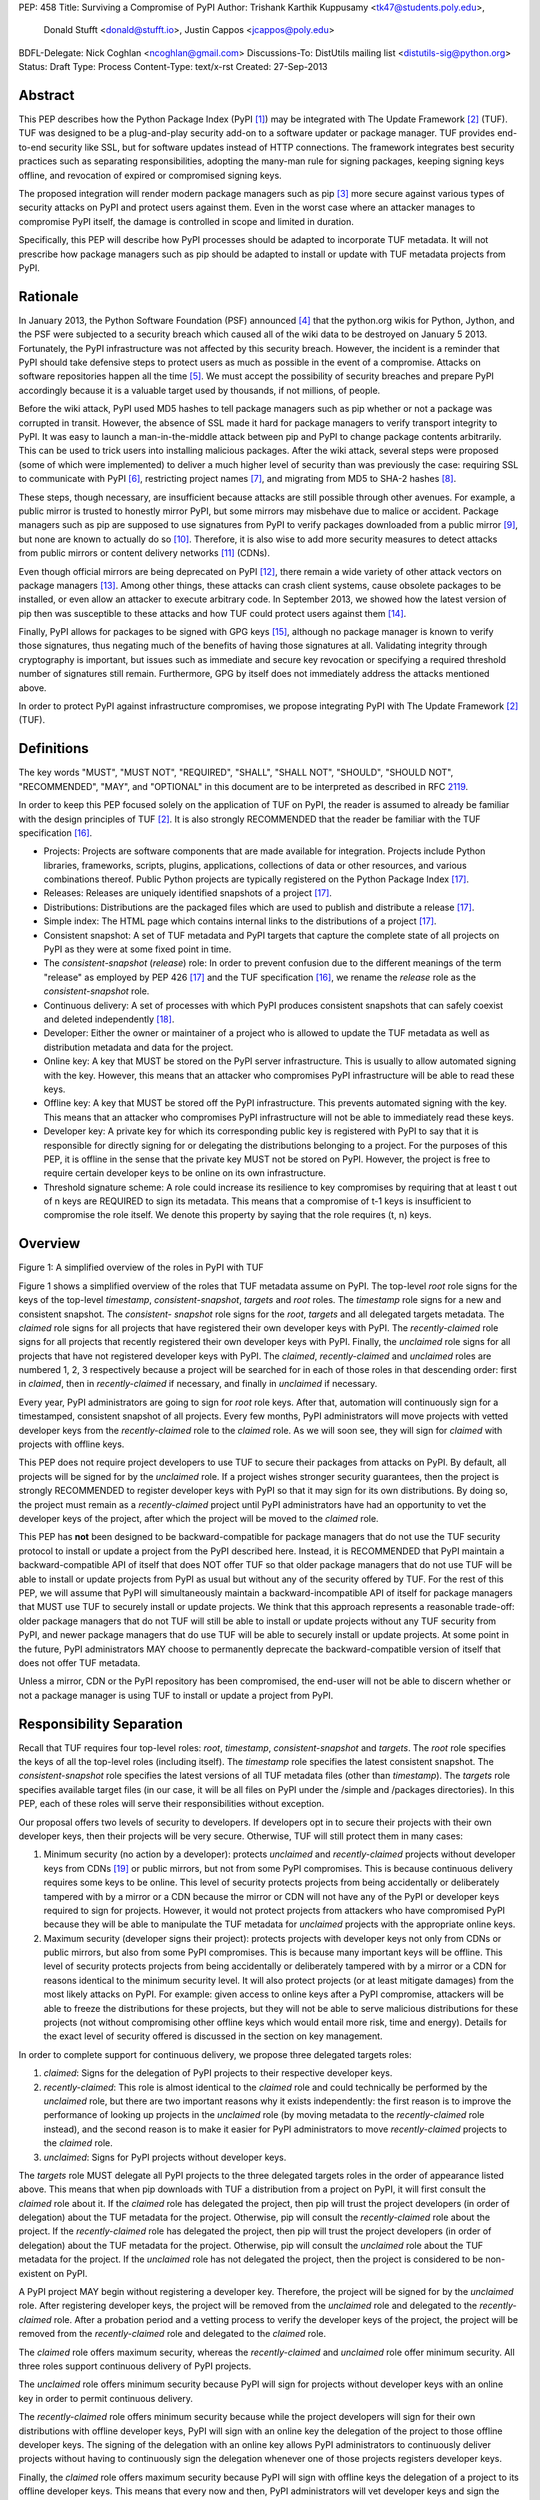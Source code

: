 PEP: 458
Title: Surviving a Compromise of PyPI
Author: Trishank Karthik Kuppusamy <tk47@students.poly.edu>,
        Donald Stufft <donald@stufft.io>,
        Justin Cappos <jcappos@poly.edu>
BDFL-Delegate: Nick Coghlan <ncoghlan@gmail.com>
Discussions-To: DistUtils mailing list <distutils-sig@python.org>
Status: Draft
Type: Process
Content-Type: text/x-rst
Created: 27-Sep-2013


Abstract
========

This PEP describes how the Python Package Index (PyPI [1]_) may be integrated
with The Update Framework [2]_ (TUF).  TUF was designed to be a plug-and-play
security add-on to a software updater or package manager.  TUF provides
end-to-end security like SSL, but for software updates instead of HTTP
connections.  The framework integrates best security practices such as
separating responsibilities, adopting the many-man rule for signing packages,
keeping signing keys offline, and revocation of expired or compromised signing
keys.

The proposed integration will render modern package managers such as pip [3]_
more secure against various types of security attacks on PyPI and protect users
against them.  Even in the worst case where an attacker manages to compromise
PyPI itself, the damage is controlled in scope and limited in duration.

Specifically, this PEP will describe how PyPI processes should be adapted to
incorporate TUF metadata.  It will not prescribe how package managers such as
pip should be adapted to install or update with TUF metadata projects from
PyPI.


Rationale
=========

In January 2013, the Python Software Foundation (PSF) announced [4]_ that the
python.org wikis for Python, Jython, and the PSF were subjected to a security
breach which caused all of the wiki data to be destroyed on January 5 2013.
Fortunately, the PyPI infrastructure was not affected by this security breach.
However, the incident is a reminder that PyPI should take defensive steps to
protect users as much as possible in the event of a compromise.  Attacks on
software repositories happen all the time [5]_.  We must accept the possibility
of security breaches and prepare PyPI accordingly because it is a valuable
target used by thousands, if not millions, of people.

Before the wiki attack, PyPI used MD5 hashes to tell package managers such as
pip whether or not a package was corrupted in transit.  However, the absence of
SSL made it hard for package managers to verify transport integrity to PyPI.
It was easy to launch a man-in-the-middle attack between pip and PyPI to change
package contents arbitrarily.  This can be used to trick users into installing
malicious packages.  After the wiki attack, several steps were proposed (some
of which were implemented) to deliver a much higher level of security than was
previously the case: requiring SSL to communicate with PyPI [6]_, restricting
project names [7]_, and migrating from MD5 to SHA-2 hashes [8]_.

These steps, though necessary, are insufficient because attacks are still
possible through other avenues.  For example, a public mirror is trusted to
honestly mirror PyPI, but some mirrors may misbehave due to malice or accident.
Package managers such as pip are supposed to use signatures from PyPI to verify
packages downloaded from a public mirror [9]_, but none are known to actually
do so [10]_.  Therefore, it is also wise to add more security measures to
detect attacks from public mirrors or content delivery networks [11]_ (CDNs).

Even though official mirrors are being deprecated on PyPI [12]_, there remain a
wide variety of other attack vectors on package managers [13]_.  Among other
things, these attacks can crash client systems, cause obsolete packages to be
installed, or even allow an attacker to execute arbitrary code.  In September
2013, we showed how the latest version of pip then was susceptible to these
attacks and how TUF could protect users against them [14]_.

Finally, PyPI allows for packages to be signed with GPG keys [15]_, although no
package manager is known to verify those signatures, thus negating much of the
benefits of having those signatures at all.  Validating integrity through
cryptography is important, but issues such as immediate and secure key
revocation or specifying a required threshold number of signatures still
remain.  Furthermore, GPG by itself does not immediately address the attacks
mentioned above.

In order to protect PyPI against infrastructure compromises, we propose
integrating PyPI with The Update Framework [2]_ (TUF).


Definitions
===========

The key words "MUST", "MUST NOT", "REQUIRED", "SHALL", "SHALL NOT", "SHOULD",
"SHOULD NOT", "RECOMMENDED", "MAY", and "OPTIONAL" in this document are to be
interpreted as described in RFC 2119__.

__ http://www.ietf.org/rfc/rfc2119.txt

In order to keep this PEP focused solely on the application of TUF on PyPI, the
reader is assumed to already be familiar with the design principles of
TUF [2]_.  It is also strongly RECOMMENDED that the reader be familiar with the
TUF specification [16]_.

* Projects: Projects are software components that are made available for
  integration.  Projects include Python libraries, frameworks, scripts, plugins,
  applications, collections of data or other resources, and various
  combinations thereof.  Public Python projects are typically registered on the
  Python Package Index [17]_.

* Releases: Releases are uniquely identified snapshots of a project [17]_.

* Distributions: Distributions are the packaged files which are used to publish
  and distribute a release [17]_.

* Simple index: The HTML page which contains internal links to the
  distributions of a project [17]_.

* Consistent snapshot: A set of TUF metadata and PyPI targets that capture the
  complete state of all projects on PyPI as they were at some fixed point in
  time.

* The *consistent-snapshot* (*release*) role: In order to prevent confusion due
  to the different meanings of the term "release" as employed by PEP 426 [17]_
  and the TUF specification [16]_, we rename the *release* role as the
  *consistent-snapshot* role.

* Continuous delivery: A set of processes with which PyPI produces consistent
  snapshots that can safely coexist and deleted independently [18]_.

* Developer: Either the owner or maintainer of a project who is allowed to
  update the TUF metadata as well as distribution metadata and data for the
  project.

* Online key: A key that MUST be stored on the PyPI server infrastructure.
  This is usually to allow automated signing with the key.  However, this means
  that an attacker who compromises PyPI infrastructure will be able to read
  these keys.

* Offline key: A key that MUST be stored off the PyPI infrastructure.  This
  prevents automated signing with the key.  This means that an attacker who
  compromises PyPI infrastructure will not be able to immediately read these
  keys.

* Developer key: A private key for which its corresponding public key is
  registered with PyPI to say that it is responsible for directly signing for
  or delegating the distributions belonging to a project.  For the purposes of
  this PEP, it is offline in the sense that the private key MUST not be stored
  on PyPI.  However, the project is free to require certain developer keys to
  be online on its own infrastructure.

* Threshold signature scheme: A role could increase its resilience to key
  compromises by requiring that at least t out of n keys are REQUIRED to sign
  its metadata.  This means that a compromise of t-1 keys is insufficient to
  compromise the role itself.  We denote this property by saying that the role
  requires (t, n) keys.


Overview
========

.. image:: https://raw.github.com/theupdateframework/pep-on-pypi-with-tuf/master/figure1.png

Figure 1: A simplified overview of the roles in PyPI with TUF

Figure 1 shows a simplified overview of the roles that TUF metadata assume on
PyPI.  The top-level *root* role signs for the keys of the top-level
*timestamp*, *consistent-snapshot*, *targets* and *root* roles.  The
*timestamp* role signs for a new and consistent snapshot.  The *consistent-
snapshot* role signs for the *root*, *targets* and all delegated targets
metadata.  The *claimed* role signs for all projects that have registered their
own developer keys with PyPI.  The *recently-claimed* role signs for all
projects that recently registered their own developer keys with PyPI.  Finally,
the *unclaimed* role signs for all projects that have not registered developer
keys with PyPI.  The *claimed*, *recently-claimed* and *unclaimed* roles are
numbered 1, 2, 3 respectively because a project will be searched for in each of
those roles in that descending order: first in *claimed*, then in
*recently-claimed* if necessary, and finally in *unclaimed* if necessary.

Every year, PyPI administrators are going to sign for *root* role keys.  After
that, automation will continuously sign for a timestamped, consistent snapshot
of all projects.  Every few months, PyPI administrators will move projects with
vetted developer keys from the *recently-claimed* role to the *claimed* role.
As we will soon see, they will sign for *claimed* with projects with offline
keys.

This PEP does not require project developers to use TUF to secure their
packages from attacks on PyPI.  By default, all projects will be signed for by
the *unclaimed* role.  If a project wishes stronger security guarantees, then
the project is strongly RECOMMENDED to register developer keys with PyPI so
that it may sign for its own distributions.  By doing so, the project must
remain as a *recently-claimed* project until PyPI administrators have had an
opportunity to vet the developer keys of the project, after which the project
will be moved to the *claimed* role.

This PEP has **not** been designed to be backward-compatible for package
managers that do not use the TUF security protocol to install or update a
project from the PyPI described here.  Instead, it is RECOMMENDED that PyPI
maintain a backward-compatible API of itself that does NOT offer TUF so that
older package managers that do not use TUF will be able to install or update
projects from PyPI as usual but without any of the security offered by TUF.
For the rest of this PEP, we will assume that PyPI will simultaneously maintain
a backward-incompatible API of itself for package managers that MUST use TUF to
securely install or update projects.  We think that this approach represents a
reasonable trade-off: older package managers that do not TUF will still be able
to install or update projects without any TUF security from PyPI, and newer
package managers that do use TUF will be able to securely install or update
projects.  At some point in the future, PyPI administrators MAY choose to
permanently deprecate the backward-compatible version of itself that does not
offer TUF metadata.

Unless a mirror, CDN or the PyPI repository has been compromised, the end-user
will not be able to discern whether or not a package manager is using TUF to
install or update a project from PyPI.


Responsibility Separation
=========================

Recall that TUF requires four top-level roles: *root*, *timestamp*,
*consistent-snapshot* and *targets*.  The *root* role specifies the keys of all
the top-level roles (including itself).  The *timestamp* role specifies the
latest consistent snapshot.  The *consistent-snapshot* role specifies the
latest versions of all TUF metadata files (other than *timestamp*).  The
*targets* role specifies available target files (in our case, it will be all
files on PyPI under the /simple and /packages directories).  In this PEP, each
of these roles will serve their responsibilities without exception.

Our proposal offers two levels of security to developers.  If developers opt in
to secure their projects with their own developer keys, then their projects
will be very secure.  Otherwise, TUF will still protect them in many cases:

1. Minimum security (no action by a developer): protects *unclaimed* and
   *recently-claimed* projects without developer keys from CDNs [19]_ or public
   mirrors, but not from some PyPI compromises.  This is because continuous
   delivery requires some keys to be online.  This level of security protects
   projects from being accidentally or deliberately tampered with by a mirror
   or a CDN because the mirror or CDN will not have any of the PyPI or
   developer keys required to sign for projects. However, it would not protect
   projects from attackers who have compromised PyPI because they will be able
   to manipulate the TUF metadata for *unclaimed* projects with the appropriate
   online keys.

2. Maximum security (developer signs their project): protects projects with
   developer keys not only from CDNs or public mirrors, but also from some PyPI
   compromises.  This is because many important keys will be offline.  This
   level of security protects projects from being accidentally or deliberately
   tampered with by a mirror or a CDN for reasons identical to the minimum
   security level.  It will also protect projects (or at least mitigate
   damages) from the most likely attacks on PyPI.  For example: given access to
   online keys after a PyPI compromise, attackers will be able to freeze the
   distributions for these projects, but they will not be able to serve
   malicious distributions for these projects (not without compromising other
   offline keys which would entail more risk, time and energy).  Details for
   the exact level of security offered is discussed in the section on key
   management.

In order to complete support for continuous delivery, we propose three
delegated targets roles:

1. *claimed*: Signs for the delegation of PyPI projects to their respective
   developer keys.

2. *recently-claimed*: This role is almost identical to the *claimed* role and
   could technically be performed by the *unclaimed* role, but there are two
   important reasons why it exists independently: the first reason is to
   improve the performance of looking up projects in the *unclaimed* role (by
   moving metadata to the *recently-claimed* role instead), and the second
   reason is to make it easier for PyPI administrators to move
   *recently-claimed* projects to the *claimed* role.

3. *unclaimed*: Signs for PyPI projects without developer keys.

The *targets* role MUST delegate all PyPI projects to the three delegated
targets roles in the order of appearance listed above.  This means that when
pip downloads with TUF a distribution from a project on PyPI, it will first
consult the *claimed* role about it.  If the *claimed* role has delegated the
project, then pip will trust the project developers (in order of delegation)
about the TUF metadata for the project.  Otherwise, pip will consult the
*recently-claimed* role about the project.  If the *recently-claimed* role has
delegated the project, then pip will trust the project developers (in order of
delegation) about the TUF metadata for the project.  Otherwise, pip will
consult the *unclaimed* role about the TUF metadata for the project.  If the
*unclaimed* role has not delegated the project, then the project is considered
to be non-existent on PyPI.

A PyPI project MAY begin without registering a developer key.  Therefore, the
project will be signed for by the *unclaimed* role.  After registering
developer keys, the project will be removed from the *unclaimed* role and
delegated to the *recently-claimed* role.  After a probation period and a
vetting process to verify the developer keys of the project, the project will
be removed from the *recently-claimed* role and delegated to the *claimed*
role.

The *claimed* role offers maximum security, whereas the *recently-claimed* and
*unclaimed* role offer minimum security.  All three roles support continuous
delivery of PyPI projects.

The *unclaimed* role offers minimum security because PyPI will sign for
projects without developer keys with an online key in order to permit
continuous delivery.

The *recently-claimed* role offers minimum security because while the project
developers will sign for their own distributions with offline developer keys,
PyPI will sign with an online key the delegation of the project to those
offline developer keys.  The signing of the delegation with an online key
allows PyPI administrators to continuously deliver projects without having to
continuously sign the delegation whenever one of those projects registers
developer keys.

Finally, the *claimed* role offers maximum security because PyPI will sign with
offline keys the delegation of a project to its offline developer keys.  This
means that every now and then, PyPI administrators will vet developer keys and
sign the delegation of a project to those developer keys after being reasonably
sure about the ownership of the developer keys.  The process for vetting
developer keys is out of the scope of this PEP.


Metadata Management
===================

In this section, we examine the TUF metadata that PyPI must manage by itself,
and other TUF metadata that must be safely delegated to projects.  Examples of
the metadata described here may be seen at our testbed mirror of
`PyPI-with-TUF`__.

__ http://mirror1.poly.edu/

The metadata files that change most frequently will be *timestamp*,
*consistent-snapshot* and delegated targets  (*claimed*, *recently-claimed*,
*unclaimed*, project) metadata.  The *timestamp* and *consistent-snapshot*
metadata MUST be updated whenever *root*, *targets* or delegated targets
metadata are updated.  Observe, though, that *root* and *targets* metadata are
much less likely to be updated as often as delegated targets metadata.
Therefore, *timestamp* and *consistent-snapshot* metadata will most likely be
updated frequently (possibly every minute) due to delegated targets metadata
being updated frequently in order to drive continuous delivery of projects.

Consequently, the processes with which PyPI updates projects will have to be
updated accordingly, the details of which are explained in the following
subsections.


Why Do We Need Consistent Snapshots?
------------------------------------

In an ideal world, metadata and data should be immediately updated and
presented whenever a project is updated.  In practice, there will be problems
when there are many readers and writers who access the same metadata or data at
the same time.

An important example at the time of writing is that, mirrors are very likely,
as far as we can tell, to update in an inconsistent manner from PyPI as it is
without TUF.  Specifically, a mirror would update itself in such a way that
project A would be from time T, whereas project B would be from time T+5,
project C would be from time T+3, and so on where T is the time that the mirror
first begun updating itself.  There is no known way for a mirror to update
itself such that it captures the state of all projects as they were at time T.

Adding TUF to PyPI will not automatically solve the problem.  Consider what we
call the `"inverse replay" or "fast-forward" problem`__.  Suppose that PyPI has
timestamped a consistent snapshot at version 1.  A mirror is later in the
middle of copying PyPI at this snapshot.  While the mirror is copying PyPI at
this snapshot, PyPI timestamps a new snapshot at, say, version 2.  Without
accounting for consistency, the mirror would then find itself with a copy of
PyPI in an inconsistent state which is indistinguishable from arbitrary
metadata or target attacks.  The problem would also apply when the mirror is
substituted with a pip user.

__ https://groups.google.com/forum/#!topic/theupdateframework/8mkR9iqivQA

Therefore, the problem can be summarized as such: there are problems of
consistency on PyPI with or without TUF.  TUF requires its metadata to be
consistent with the data, but how would the metadata be kept consistent with
projects that change all the time?

As a result, we will solve for PyPI the problem of producing a consistent
snapshot that captures the state of all known projects at a given time.  Each
consistent snapshot can safely coexist with any other consistent snapshot and
deleted independently without affecting any other consistent snapshot.

The gist of the solution is that every metadata or data file written to disk
MUST include in its filename the `cryptographic hash`__ of the file.  How would
this help clients which use the TUF protocol to securely and consistently
install or update a project from PyPI?

__ https://en.wikipedia.org/wiki/Cryptographic_hash_function

Recall that the first step in the TUF protocol requires the client to download
the latest *timestamp* metadata.  However, the client would not know in advance
the hash of the *timestamp* metadata file from the latest consistent snapshot.
Therefore, PyPI MUST redirect all HTTP GET requests for *timestamp* metadata to
the *timestamp* metadata file from the latest consistent snapshot.  Since the
*timestamp* metadata is the root of a tree of cryptographic hashes pointing to
every other metadata or target file that are meant to exist together for
consistency, the client is then able to retrieve any file from this consistent
snapshot by deterministically including, in the request for the file, the hash
of the file in the filename.  Assuming infinite disk space and no `hash
collisions`__, a client may safely read from one consistent snapshot while PyPI
produces another consistent snapshot.

__ https://en.wikipedia.org/wiki/Collision_(computer_science)

In this simple but effective manner, we are able to capture a consistent
snapshot of all projects and the associated metadata at a given time.  The next
subsection will explicate the implementation details of this idea.

This PEP does not prohibit using advanced file systems or tools to produce
consistent snapshots (such solutions are mentioned in the Appendix). There are
two important reasons for why we chose this simple solution for the PEP.
Firstly, the solution does not mandate that PyPI use any particular file system
or tool.  Secondly, as we will see later in this section, our generic
file-system based approach allows mirrors to use extant file transfer tools
such as rsync to efficiently transfer consistent snapshots from PyPI. 


Producing Consistent Snapshots
------------------------------

Given a project, PyPI is responsible for updating, depending on the project,
either the *claimed*, *recently-claimed* or *unclaimed* metadata as well as
associated delegated targets metadata.  Every project MUST upload its set of
metadata and targets in a single transaction.  We will call this set of files
the project transaction.  We will discuss later how PyPI MAY validate the files
in a project transaction.  For now, let us focus on how PyPI will respond to a
project transaction.  We will call this response the project transaction
process.  There will also be a consistent snapshot process that we will define
momentarily; for now, it suffices to know that project transaction processes
and the consistent snapshot process must coordinate with each other.

Also, every metadata and target file MUST include in its filename the `hex
digest`__ of its `SHA-256`__ hash.  For this PEP, it is RECOMMENDED that PyPI
adopt a simple convention of the form filename.digest.ext, where filename is
the original filename without a copy of the hash, digest is the hex digest of
the hash, and ext is the filename extension.

__ http://docs.python.org/2/library/hashlib.html#hashlib.hash.hexdigest
__ https://en.wikipedia.org/wiki/SHA-2

When an *unclaimed* project uploads a new transaction, a project transaction
process MUST add  all new targets and relevant delegated *unclaimed* metadata.
(We will see later in this section why the *unclaimed* role will delegate
targets to a number of delegated *unclaimed* roles.)  Finally, the project
transaction process MUST inform the consistent snapshot process about new
delegated *unclaimed* metadata.

When a *recently-claimed* project uploads a new a transaction, a project
transaction process MUST add all new targets and delegated targets metadata for
the project.  If the project is new, then the project transaction process MUST
also add new *recently-claimed* metadata with public keys and threshold number
(which MUST be part of the transaction) for the project.  Finally, the project
transaction process MUST inform the consistent snapshot process about new
*recently-claimed* metadata as well as the current set of delegated targets
metadata for the project.

The process for a *claimed* project is slightly different.  The difference is
that PyPI administrators will choose to move the project from the
*recently-claimed* role to the *claimed* role.  A project transaction process
MUST then add new *recently-claimed* and *claimed* metadata to reflect this
migration.  As is the case for a *recently-claimed* project, the project
transaction process MUST always add all new targets and delegated targets
metadata for the *claimed* project.  Finally, the project transaction process
MUST inform the consistent snapshot process about new *recently-claimed* or
*claimed* metadata as well as the current set of delegated targets metadata for
the project.

Project transaction processes SHOULD be automated, except when PyPI
administrators move a project from the *recently-claimed* role to the *claimed*
role.  Project transaction processes MUST also be applied atomically: either
all metadata and targets, or none of them, are added.  The project transaction
processes and consistent snapshot process SHOULD work concurrently.  Finally,
project transaction processes SHOULD keep in memory the latest *claimed*,
*recently-claimed* and *unclaimed* metadata so that they will be correctly
updated in new consistent snapshots.

All project transactions MAY be placed in a single queue and processed
serially.  Alternatively, the queue MAY be processed concurrently in order of
appearance provided that the following rules are observed:

1. No pair of project transaction processes must concurrently work on the same
   project.

2. No pair of project transaction processes must concurrently work on
   *unclaimed* projects that belong to the same delegated *unclaimed* targets
   role.

3. No pair of project transaction processes must concurrently work on new
   *recently-claimed* projects.

4. No pair of project transaction processes must concurrently work on new
   *claimed* projects.

5. No project transaction process must work on a new *claimed* project while
   another project transaction process is working on a new *recently-claimed*
   project and vice versa.

These rules MUST be observed so that metadata is not read from or written to
inconsistently.

The consistent snapshot process is fairly simple and SHOULD be automated.  The
consistent snapshot process MUST keep in memory the latest working set of
*root*, *targets* and delegated targets metadata.  Every minute or so, the
consistent snapshot process will sign for this latest working set.  (Recall
that project transaction processes continuously inform the consistent snapshot
process about the latest delegated targets metadata in a concurrency-safe
manner.  The consistent snapshot process will actually sign for a copy of the
latest working set while the actual latest working set in memory will be
updated with information continuously communicated by project transaction
processes.)  Next, the consistent snapshot process MUST generate and sign new
*timestamp* metadata that will vouch for the *consistent-snapshot* metadata
generated in the previous step.  Finally, the consistent snapshot process MUST
add new *timestamp* and *consistent-snapshot* metadata representing the latest
consistent snapshot.

A few implementation notes are now in order.  So far, we have seen only that
new metadata and targets are added, but not that old metadata and targets are
removed.  Practical constraints are such that eventually PyPI will run out of
disk space to produce a new consistent snapshot.  In that case, PyPI MAY then
use something like a "mark-and-sweep" algorithm to delete sufficiently old
consistent snapshots: in order to preserve the latest consistent snapshot, PyPI
would walk objects beginning from the root (*timestamp*) of the latest
consistent snapshot, mark all visited objects, and delete all unmarked
objects.  The last few consistent snapshots may be preserved in a similar
fashion.  Deleting a consistent snapshot will cause clients to see nothing
thereafter but HTTP 404 responses to any request for a file in that consistent
snapshot.  Clients SHOULD then retry their requests with the latest consistent
snapshot.

We do **not** consider updates to any consistent snapshot because `hash
collisions`__ are out of the scope of this PEP.  In case a hash collision is
observed, PyPI MAY wish to check that the file being added is identical to the
file already stored.  (Should a hash collision be observed, it is far more
likely the case that the file is identical rather than being a genuine
`collision attack`__.)  Otherwise, PyPI MAY either overwrite the existing file
or ignore any write operation to an existing file.

__ https://en.wikipedia.org/wiki/Collision_(computer_science)
__ https://en.wikipedia.org/wiki/Collision_attack

All clients, such as pip using the TUF protocol, MUST be modified to download
every metadata and target file (except for *timestamp* metadata) by including,
in the request for the file, the hash of the file in the filename.  Following
the filename convention recommended earlier, a request for the file at
filename.ext will be transformed to the equivalent request for the file at
filename.digest.ext.

Finally, PyPI SHOULD use a `transaction log`__ to record project transaction
processes and queues so that it will be easier to recover from errors after a
server failure.

__ https://en.wikipedia.org/wiki/Transaction_log


Metadata Validation
-------------------

A *claimed* or *recently-claimed* project will need to upload in its
transaction to PyPI not just targets (a simple index as well as distributions)
but also TUF metadata.  The project MAY do so by uploading a ZIP file
containing two directories, /metadata/ (containing delegated targets metadata
files) and /targets/ (containing targets such as the project simple index and
distributions which are signed for by the delegated targets metadata).

Whenever the project uploads metadata or targets to PyPI, PyPI SHOULD check the
project TUF metadata for at least the following properties:

* A threshold number of the developers keys registered with PyPI by that
  project MUST have signed for the delegated targets metadata file that
  represents the "root" of targets for that project (e.g. metadata/targets/
  project.txt).

* The signatures of delegated targets metadata files MUST be valid.

* The delegated targets metadata files MUST NOT be expired.

* The delegated targets metadata MUST be consistent with the targets.

* A delegator MUST NOT delegate targets that were not delegated to itself by
  another delegator.

* A delegatee MUST NOT sign for targets that were not delegated to itself by a
  delegator.

* Every file MUST contain a unique copy of its hash in its filename following
  the filename.digest.ext convention recommended earlier.

If PyPI chooses to check the project TUF metadata, then PyPI MAY choose to
reject publishing any set of metadata or targets that do not meet these
requirements.

PyPI MUST enforce access control by ensuring that each project can only write
to the TUF metadata for which it is responsible.  It MUST do so by ensuring
that project transaction processes write to the correct metadata as well as
correct locations within those metadata.  For example, a project transaction
process for an *unclaimed* project MUST write to the correct target paths in
the correct delegated *unclaimed* metadata for the targets of the project.

On rare occasions, PyPI MAY wish to extend the TUF metadata format for projects
in a backward-incompatible manner.  Note that PyPI will NOT be able to
automatically rewrite existing TUF metadata on behalf of projects in order to
upgrade the metadata to the new backward-incompatible format because this would
invalidate the signatures of the metadata as signed by developer keys.
Instead, package managers SHOULD be written to recognize and handle multiple
incompatible versions of TUF metadata so that *claimed* and *recently-claimed*
projects could be offered a reasonable time to migrate their metadata to newer
but backward-incompatible formats.

The details of how each project manages its TUF metadata is beyond the scope of
this PEP.


Mirroring Protocol
------------------

The mirroring protocol as described in PEP 381 [9]_ SHOULD change to mirror
PyPI with TUF.

A mirror SHOULD have to maintain for its clients only one consistent snapshot
which would represent the latest consistent snapshot from PyPI known to the
mirror.  The mirror would then serve all HTTP requests for metadata or targets
by simply reading directly from this consistent snapshot directory.

The mirroring protocol itself is fairly simple.  The mirror would ask PyPI for
*timestamp* metadata from the latest consistent snapshot and proceed to copy
the entire consistent snapshot from the *timestamp* metadata onwards.  If the
mirror encounters a failure to copy any metadata or target file while copying
the consistent snapshot, it SHOULD retrying resuming the copy of that
particular consistent snapshot.  If PyPI has deleted that consistent snapshot,
then the mirror SHOULD delete the failed consistent snapshot and try
downloading the latest consistent snapshot instead.

The mirror SHOULD point users to a previous consistent snapshot directory while
it is copying the latest consistent snapshot from PyPI.  Only after the latest
consistent snapshot has been completely copied SHOULD the mirror switch clients
to the latest consistent snapshot.  The mirror MAY then delete the previous
consistent snapshot once it finds that no client is reading from the previous
consistent snapshot.

The mirror MAY use extant file transfer software such as rsync__ to mirror
PyPI. In that case, the mirror MUST first obtain the latest known timestamp
metadata from PyPI. The mirror MUST NOT immediately publish the latest known
timestamp metadata from PyPI. Instead, the mirror MUST first iteratively
transfer all new files from PyPI until there are no new files left to transfer.
Finally, the mirror MUST publish the latest known timestamp it fetched from
PyPI so that package managers such as pip may be directed to the latest
consistent snapshot known to the mirror.

__ https://rsync.samba.org/


Backup Process
--------------

In order to be able to safely restore from static snapshots later in the event
of a compromise, PyPI SHOULD maintain a small number of its own mirrors to copy
PyPI consistent snapshots according to some schedule.  The mirroring protocol
can be used immediately for this purpose.  The mirrors must be secured and
isolated such that they are responsible only for mirroring PyPI.  The mirrors
can be checked against one another to detect accidental or malicious failures.


Metadata Expiry Times
---------------------

The *root* and *targets* role metadata SHOULD expire in a year, because these
metadata files are expected to change very rarely.

The *claimed* role metadata SHOULD expire in three to six months, because this
metadata is expected to be refreshed in that time frame.  This time frame was
chosen to induce an easier administration process for PyPI.

The *timestamp*, *consistent-snapshot*, *recently-claimed* and *unclaimed* role
metadata SHOULD expire in a day because a CDN or mirror SHOULD synchronize
itself with PyPI every day.  Furthermore, this generous time frame also takes
into account client clocks that are highly skewed or adrift.

The expiry times for the delegated targets metadata of a project is beyond the
scope of this PEP.


Metadata Scalability
--------------------

Due to the growing number of projects and distributions, the TUF metadata will
also grow correspondingly.

For example, consider the *unclaimed* role.  In August 2013, we found that the
size of the *unclaimed* role metadata was about 42MB if the *unclaimed* role
itself signed for about 220K PyPI targets (which are simple indices and
distributions).  We will not delve into details in this PEP, but TUF features a
so-called "`lazy bin walk`__" scheme which splits a large targets or delegated
targets metadata file into many small ones.  This allows a TUF client updater
to intelligently download only a small number of TUF metadata files in order to
update any project signed for by the *unclaimed* role.  For example, applying
this scheme to the previous repository resulted in pip downloading between
1.3KB and 111KB to install or upgrade a PyPI project via TUF.

__ https://github.com/theupdateframework/tuf/issues/39

From our findings as of the time of writing, PyPI SHOULD split all targets in
the *unclaimed* role by delegating it to 1024 delegated targets role, each of
which would sign for PyPI targets whose hashes fall into that "bin" or
delegated targets role.  We found that 1024 bins would result in the
*unclaimed* role metadata and each of its binned delegated targets role
metadata to be about the same size (40-50KB) for about 220K PyPI targets
(simple indices and distributions).

It is possible to make the TUF metadata more compact by representing it in a
binary format as opposed to the JSON text format.  Nevertheless, we believe
that a sufficiently large number of project and distributions will induce
scalability challenges at some point, and therefore the *unclaimed* role will
then still need delegations in order to address the problem.  Furthermore, the
JSON format is an open and well-known standard for data interchange.

Due to the large number of delegated target metadata files, compressed versions
of *consistent-snapshot* metadata SHOULD also be made available.


Key Management
==============

In this section, we examine the kind of keys required to sign for TUF roles on
PyPI.  TUF is agnostic with respect to choices of digital signature algorithms.
For the purpose of discussion, we will assume that most digital signatures will
be produced with the well-tested and tried RSA algorithm [20]_.  Nevertheless,
we do NOT recommend any particular digital signature algorithm in this PEP
because there are a few important constraints: firstly, cryptography changes
over time; secondly, package managers such as pip may wish to perform signature
verification in Python, without resorting to a compiled C library, in order to
be able to run on as many systems as Python supports; finally, TUF recommends
diversity of keys for certain applications, and we will soon discuss these
exceptions.


Number Of Keys
--------------

The *timestamp*, *consistent-snapshot*, *recently-claimed* and *unclaimed*
roles will need to support continuous delivery.  Even though their respective
keys will then need to be online, we will require that the keys be independent
of each other.  This allows for each of the keys to be placed on separate
servers if need be, and prevents side channel attacks that compromise one key
from automatically compromising the rest of the keys.  Therefore, each of the
*timestamp*, *consistent-snapshot*, *recently-claimed* and *unclaimed* roles
MUST require (1, 1) keys.

The *unclaimed* role MAY delegate targets in an automated manner to a number of
roles called "bins", as we discussed in the previous section.  Each of the
"bin" roles SHOULD share the same key as the *unclaimed* role, due
simultaneously to space efficiency of metadata and because there is no security
advantage in requiring separate keys.

The *root* role is critical for security and should very rarely be used.  It is
primarily used for key revocation, and it is the root of trust for all of PyPI.
The *root* role signs for the keys that are authorized for each of the
top-level roles (including itself).  The keys belonging to the *root* role are
intended to be very well-protected and used with the least frequency of all
keys.  We propose that every PSF board member own a (strong) root key.  A
majority of them can then constitute the quorum to revoke or endow trust in all
top-level keys.  Alternatively, the system administrators of PyPI (instead of
PSF board members) could be responsible for signing for the *root* role.
Therefore, the *root* role SHOULD require (t, n) keys, where n is the number of
either all PyPI administrators or all PSF board members, and t > 1 (so that at
least two members must sign the *root* role).

The *targets* role will be used only to sign for the static delegation of all
targets to the *claimed*, *recently-claimed* and *unclaimed* roles.  Since
these target delegations must be secured against attacks in the event of a
compromise, the keys for the *targets* role MUST be offline and independent
from other keys.  For simplicity of key management without sacrificing
security, it is RECOMMENDED that the keys of the *targets* role are permanently
discarded as soon as they have been created and used to sign for the role.
Therefore, the *targets* role SHOULD require (1, 1) keys.  Again, this is
because the keys are going to be permanently discarded, and more offline keys
will not help against key recovery attacks [21]_ unless diversity of keys is
maintained.

Similarly, the *claimed* role will be used only to sign for the dynamic
delegation of projects to their respective developer keys.  Since these target
delegations must be secured against attacks in the event of a compromise, the
keys for the *claimed* role MUST be offline and independent from other keys.
Therefore, the *claimed* role SHOULD require (t, n) keys, where n is the number
of all PyPI administrators (in order to keep it manageable), and t ≥ 1 (so that
at least one member MUST sign the *claimed* role).  While a stronger threshold
would indeed render the role more robust against a compromise of the *claimed*
keys (which is highly unlikely assuming that the keys are independent and
securely kept offline), we think that this trade-off is acceptable for the
important purpose of keeping the maintenance overhead for PyPI administrators
as little as possible.  At the time of writing, we are keeping this point open
for discussion by the distutils-sig community.

The number of developer keys is project-specific and thus beyond the scope of
this PEP.


Online and Offline Keys
-----------------------

In order to support continuous delivery, the *timestamp*,
*consistent-snapshot*, *recently-claimed* and *unclaimed* role keys MUST be
online.

As explained in the previous section, the *root*, *targets* and *claimed* role
keys MUST be offline for maximum security.  Developers keys will be offline in
the sense that the private keys MUST NOT be stored on PyPI, though some of them
may be online on the private infrastructure of the project.


Key Strength
------------

At the time of writing, we recommend that all RSA keys (both offline and
online) SHOULD have a minimum key size of 3072 bits for data-protection
lifetimes beyond 2030 [22]_.


Diversity Of Keys
-----------------

Due to the threats of weak key generation and implementation weaknesses [2]_,
the types of keys as well as the libraries used to generate them should vary
within TUF on PyPI.  Our current implementation of TUF supports multiple
digital signature algorithms such as RSA (with OpenSSL [23]_ or PyCrypto [24]_)
and ed25519 [25]_.  Furthermore, TUF supports the binding of other
cryptographic libraries that it does not immediately support "out of the box",
and so one MAY generate keys using other cryptographic libraries and use them
for TUF on PyPI.

As such, the root role keys SHOULD be generated by a variety of digital
signature algorithms as implemented by different cryptographic libraries.


Key Compromise Analysis
-----------------------

.. image:: https://raw.github.com/theupdateframework/pep-on-pypi-with-tuf/master/table1.png

Table 1: Attacks possible by compromising certain combinations of role keys


Table 1 summarizes the kinds of attacks rendered possible by compromising a
threshold number of keys belonging to the TUF roles on PyPI.  Except for the
*timestamp* and *consistent-snapshot* roles, the pairwise interaction of role
compromises may be found by taking the union of both rows.

In September 2013, we showed how the latest version of pip then was susceptible
to these attacks and how TUF could protect users against them [14]_.

An attacker who compromises developer keys for a project and who is able to
somehow upload malicious metadata and targets to PyPI will be able to serve
malicious updates to users of that project (and that project alone).  Note that
compromising *targets* or any delegated targets role (except for project
targets metadata) does not immediately endow the attacker with the ability to
serve malicious updates.  The attacker must also compromise the *timestamp* and
*consistent-snapshot* roles (which are both online and therefore more likely to
be compromised).  This means that in order to launch any attack, one must be
not only be able to act as a man-in-the-middle but also compromise the
*timestamp* key (or the *root* keys and sign a new *timestamp* key).  To launch
any attack other than a freeze attack, one must also compromise the
*consistent-snapshot* key.

Finally, a compromise of the PyPI infrastructure MAY introduce malicious
updates to *recently-claimed* and *unclaimed* projects because the keys for
those roles are online.  However, attackers cannot modify *claimed* projects in
such an event because *targets* and *claimed* metadata have been signed with
offline keys.  Therefore, it is RECOMMENDED that high-value projects register
their developer keys with PyPI and sign for their own distributions.


In the Event of a Key Compromise
--------------------------------

By a key compromise, we mean that the key as well as PyPI infrastructure has
been compromised and used to sign new metadata on PyPI.

If a threshold number of developer keys of a project have been compromised,
then the project MUST take the following steps:

1. The project metadata and targets MUST be restored to the last known good
   consistent snapshot where the project was not known to be compromised.  This
   can be done by the developers repackaging and resigning all targets with the
   new keys.

2. The project delegated targets metadata MUST have their version numbers
   incremented, expiry times suitably extended and signatures renewed.

Whereas PyPI MUST take the following steps:

1. Revoke the compromised developer keys from the delegation to the project by
   the *recently-claimed* or *claimed* role. This is done by replacing the
   compromised developer keys with newly issued developer keys.

2. A new timestamped consistent snapshot MUST be issued.

If a threshold number of *timestamp*, *consistent-snapshot*, *recently-claimed*
or *unclaimed* keys have been compromised, then PyPI MUST take the following
steps:

1. Revoke the *timestamp*, *consistent-snapshot* and *targets* role keys from
   the *root* role.  This is done by replacing the compromised *timestamp*,
   *consistent-snapshot* and *targets* keys with newly issued keys.

2. Revoke the *recently-claimed* and *unclaimed* keys from the *targets* role
   by replacing their keys with newly issued keys.  Sign the new *targets* role
   metadata and discard the new keys (because, as we explained earlier, this
   increases the security of *targets* metadata).

3. Clear all targets or delegations in the *recently-claimed* role and delete
   all associated delegated targets metadata.  Recently registered projects
   SHOULD register their developer keys again with PyPI.

4. All targets of the *recently-claimed* and *unclaimed* roles SHOULD be
   compared with the last known good consistent snapshot where none of the
   *timestamp*, *consistent-snapshot*, *recently-claimed* or *unclaimed* keys
   were known to have been compromised.  Added, updated or deleted targets in
   the compromised consistent snapshot that do not match the last known good
   consistent snapshot MAY be restored to their previous versions.  After
   ensuring the integrity of all *unclaimed* targets, the *unclaimed* metadata
   MUST be regenerated.

5. The *recently-claimed* and *unclaimed* metadata MUST have their version
   numbers incremented, expiry times suitably extended and signatures renewed.

6. A new timestamped consistent snapshot MUST be issued.

This would preemptively protect all of these roles even though only one of them
may have been compromised.

If a threshold number of the *targets* or *claimed* keys have been compromised,
then there is little that an attacker could do without the *timestamp* and
*consistent-snapshot* keys.  In this case, PyPI MUST simply revoke the
compromised *targets* or *claimed* keys by replacing them with new keys in the
*root* and *targets* roles respectively.

If a threshold number of the *timestamp*, *consistent-snapshot* and *claimed*
keys have been compromised, then PyPI MUST take the following steps in addition
to the steps taken when either the *timestamp* or *consistent-snapshot* keys
are compromised:

1. Revoke the *claimed* role keys from the *targets* role and replace them with
   newly issued keys.

2. All project targets of the *claimed* roles SHOULD be compared with the last
   known good consistent snapshot where none of the *timestamp*,
   *consistent-snapshot* or *claimed* keys were known to have been compromised.
   Added, updated or deleted targets in the compromised consistent snapshot
   that do not match the last known good consistent snapshot MAY be restored to
   their previous versions.  After ensuring the integrity of all *claimed*
   project targets, the *claimed* metadata MUST be regenerated.

3. The *claimed* metadata MUST have their version numbers incremented, expiry
   times suitably extended and signatures renewed.

If a threshold number of the *timestamp*, *consistent-snapshot* and *targets*
keys have been compromised, then PyPI MUST take the union of the steps taken
when the *claimed*, *recently-claimed* and *unclaimed* keys have been
compromised.

If a threshold number of the *root* keys have been compromised, then PyPI MUST
take the steps taken when the *targets* role has been compromised as well as
replace all of the *root* keys.

It is also RECOMMENDED that PyPI sufficiently document compromises with
security bulletins.  These security bulletins will be most informative when
users of pip with TUF are unable to install or update a project because the
keys for the *timestamp*, *consistent-snapshot* or *root* roles are no longer
valid.  They could then visit the PyPI web site to consult security bulletins
that would help to explain why they are no longer able to install or update,
and then take action accordingly.  When a threshold number of *root* keys have
not been revoked due to a compromise, then new *root* metadata may be safely
updated because a threshold number of existing *root* keys will be used to sign
for the integrity of the new *root* metadata so that TUF clients will be able
to verify the integrity of the new *root* metadata with a threshold number of
previously known *root* keys.  This will be the common case.  Otherwise, in the
worst case where a threshold number of *root* keys have been revoked due to a
compromise, an end-user may choose to update new *root* metadata with
`out-of-band`__ mechanisms.

__ https://en.wikipedia.org/wiki/Out-of-band#Authentication


Appendix: Rejected Proposals
============================


Alternative Proposals for Producing Consistent Snapshots
--------------------------------------------------------

The complete file snapshot (CFS) scheme uses file system directories to store
efficient consistent snapshots over time.  In this scheme, every consistent
snapshot will be stored in a separate directory, wherein files that are shared
with previous consistent snapshots will be `hard links`__ instead of copies.

__ https://en.wikipedia.org/wiki/Hard_link

The `differential file`__ snapshot (DFS) scheme is a variant of the CFS scheme,
wherein the next consistent snapshot directory will contain only the additions
of new files and updates to existing files of the previous consistent snapshot.
(The first consistent snapshot will contain a complete set of files known
then.)  Deleted files will be marked as such in the next consistent snapshot
directory.  This means that files will be resolved in this manner: First, set
the current consistent snapshot directory to be the latest consistent snapshot
directory.  Then, any requested file will be seeked in the current consistent
snapshot directory.  If the file exists in the current consistent snapshot
directory, then that file will be returned.  If it has been marked as deleted
in the current consistent snapshot directory, then that file will be reported
as missing.  Otherwise, the current consistent snapshot directory will be set
to the preceding consistent snapshot directory and the previous few steps will
be iterated until there is no preceding consistent snapshot to be considered,
at which point the file will be reported as missing.

__ http://dl.acm.org/citation.cfm?id=320484

With the CFS scheme, the trade-off is the I/O costs of producing a consistent
snapshot with the file system.  As of October 2013, we found that a fairly
modern computer with a 7200RPM hard disk drive required at least three minutes
to produce a consistent snapshot with the "cp -lr" command on the ext3__ file
system.  Perhaps the I/O costs of this scheme may be ameliorated with advanced
tools or file systems such as LVM__, ZFS__ or btrfs__.

__ https://en.wikipedia.org/wiki/Ext3
__ http://www.tldp.org/HOWTO/LVM-HOWTO/snapshots_backup.html
__ https://en.wikipedia.org/wiki/ZFS
__ https://en.wikipedia.org/wiki/Btrfs

While the DFS scheme improves upon the CFS scheme in terms of producing faster
consistent snapshots, there are at least two trade-offs.  The first is that a
web server will need to be modified to perform the "daisy chain" resolution of
a file.  The second is that every now and then, the differential snapshots will
need to be "squashed" or merged together with the first consistent snapshot to
produce a new first consistent snapshot with the latest and complete set of
files.  Although the merge cost may be amortized over time, this scheme is not
conceptually si




References
==========

.. [1] https://pypi.python.org
.. [2] https://isis.poly.edu/~jcappos/papers/samuel_tuf_ccs_2010.pdf
.. [3] http://www.pip-installer.org
.. [4] https://wiki.python.org/moin/WikiAttack2013
.. [5] https://github.com/theupdateframework/pip/wiki/Attacks-on-software-repositories
.. [6] https://mail.python.org/pipermail/distutils-sig/2013-April/020596.html
.. [7] https://mail.python.org/pipermail/distutils-sig/2013-May/020701.html
.. [8] https://mail.python.org/pipermail/distutils-sig/2013-July/022008.html
.. [9] PEP 381, Mirroring infrastructure for PyPI, Ziadé, Löwis
       http://www.python.org/dev/peps/pep-0381/
.. [10] https://mail.python.org/pipermail/distutils-sig/2013-September/022773.html
.. [11] https://mail.python.org/pipermail/distutils-sig/2013-May/020848.html
.. [12] PEP 449, Removal of the PyPI Mirror Auto Discovery and Naming Scheme, Stufft
        http://www.python.org/dev/peps/pep-0449/
.. [13] https://isis.poly.edu/~jcappos/papers/cappos_mirror_ccs_08.pdf
.. [14] https://mail.python.org/pipermail/distutils-sig/2013-September/022755.html
.. [15] https://pypi.python.org/security
.. [16] https://github.com/theupdateframework/tuf/blob/develop/docs/tuf-spec.txt
.. [17] PEP 426, Metadata for Python Software Packages 2.0, Coghlan, Holth, Stufft
        http://www.python.org/dev/peps/pep-0426/
.. [18] https://en.wikipedia.org/wiki/Continuous_delivery
.. [19] https://mail.python.org/pipermail/distutils-sig/2013-August/022154.html
.. [20] https://en.wikipedia.org/wiki/RSA_%28algorithm%29
.. [21] https://en.wikipedia.org/wiki/Key-recovery_attack
.. [22] http://csrc.nist.gov/publications/nistpubs/800-57/SP800-57-Part1.pdf
.. [23] https://www.openssl.org/
.. [24] https://pypi.python.org/pypi/pycrypto
.. [25] http://ed25519.cr.yp.to/


Acknowledgements
================

Nick Coghlan, Daniel Holth and the distutils-sig community in general for
helping us to think about how to usably and efficiently integrate TUF with
PyPI.

Roger Dingledine, Sebastian Hahn, Nick Mathewson,  Martin Peck and Justin
Samuel for helping us to design TUF from its predecessor Thandy of the Tor
project.

Konstantin Andrianov, Geremy Condra, Vladimir Diaz, Zane Fisher, Justin Samuel,
Tian Tian, Santiago Torres, John Ward, and Yuyu Zheng for helping us to develop
TUF.

Vladimir Diaz, Monzur Muhammad and Sai Teja Peddinti for helping us to review
this PEP.

Zane Fisher for helping us to review and transcribe this PEP.


Copyright
=========

This document has been placed in the public domain.
